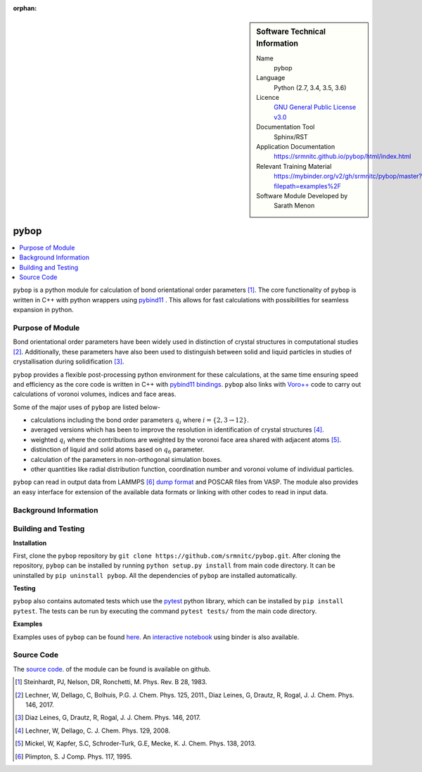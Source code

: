 ..  In ReStructured Text (ReST) indentation and spacing are very important (it is how ReST knows what to do with your
    document). For ReST to understand what you intend and to render it correctly please to keep the structure of this
    template. Make sure that any time you use ReST syntax (such as for ".. sidebar::" below), it needs to be preceded
    and followed by white space (if you see warnings when this file is built they this is a common origin for problems).

..  We allow the template to be standalone, so that the library maintainers add it in the right place

:orphan:

..  Firstly, let's add technical info as a sidebar and allow text below to wrap around it. This list is a work in
    progress, please help us improve it. We use *definition lists* of ReST_ to make this readable.

..  sidebar:: Software Technical Information

  Name
    pybop

  Language
    Python (2.7, 3.4, 3.5, 3.6)

  Licence
    `GNU General Public License v3.0 <https://www.gnu.org/licenses/gpl-3.0.en.html>`_

  Documentation Tool
    Sphinx/RST

  Application Documentation
    https://srmnitc.github.io/pybop/html/index.html

  Relevant Training Material
    https://mybinder.org/v2/gh/srmnitc/pybop/master?filepath=examples%2F

  Software Module Developed by
    Sarath Menon


..  In the next line you have the name of how this module will be referenced in the main documentation (which you  can
    reference, in this case, as ":ref:`example`"). You *MUST* change the reference below from "example" to something
    unique otherwise you will cause cross-referencing errors. The reference must come right before the heading for the
    reference to work (so don't insert a comment between).


#####
pybop
#####

..  Let's add a local table of contents to help people navigate the page

..  contents:: :local:

..  Add an abstract for a *general* audience here. Write a few lines that explains the "helicopter view" of why you are
    creating this module. For example, you might say that "This module is a stepping stone to incorporating XXXX effects
    into YYYY process, which in turn should allow ZZZZ to be simulated. If successful, this could make it possible to
    produce compound AAAA while avoiding expensive process BBBB and CCCC."

``pybop`` is a python module for calculation of bond orientational order parameters [#]_. The core functionality of ``pybop`` is written in C++ with python wrappers using `pybind11 <https://pybind11.readthedocs.io/en/stable/intro.html>`_ . This allows for fast calculations with possibilities for seamless expansion in python. 

Purpose of Module
_________________

.. Keep the helper text below around in your module by just adding "..  " in front of it, which turns it into a comment

Bond orientational order parameters have been widely used in distinction of crystal structures in computational studies [#]_. Additionally, these parameters have also been used to distinguish between solid and liquid particles in studies of crystallisation during solidification [#]_.

``pybop`` provides a flexible post-processing python environment for these calculations, at the same time ensuring speed and efficiency as the core code is written in C++ with `pybind11 bindings <https://pybind11.readthedocs.io/en/stable/intro.html>`_. ``pybop`` also links with `Voro++ <http://math.lbl.gov/voro++/>`_ code to carry out calculations of voronoi volumes, indices and face areas.

Some of the major uses of ``pybop`` are listed below-    

- calculations including the bond order parameters :math:`q_{i}` where :math:`i = \{2,3 \to 12\}`.  
- averaged versions which has been to improve the resolution in identification of crystal structures [#]_.
- weighted :math:`q_{i}` where the contributions are weighted by the voronoi face area shared with adjacent atoms [#]_.
- distinction of liquid and solid atoms based on :math:`q_{6}` parameter.
- calculation of the parameters in non-orthogonal simulation boxes.
- other quantities like radial distribution function, coordination number and voronoi volume of individual particles.

``pybop`` can read in output data from LAMMPS [#]_ `dump format <https://lammps.sandia.gov/doc/dump.html>`_ and POSCAR files from VASP. The module also provides an easy interface for extension of the available data formats or linking with other codes to read in input data.

.. I will add information about the paper and results using pybop.



Background Information
______________________

.. Keep the helper text below around in your module by just adding "..  " in front of it, which turns it into a comment



Building and Testing
____________________

.. Keep the helper text below around in your module by just adding "..  " in front of it, which turns it into a comment

**Installation**  

First, clone the ``pybop`` repository by ``git clone https://github.com/srmnitc/pybop.git``.
After cloning the repository, ``pybop`` can be installed by running ``python setup.py install`` from main code directory. It can be uninstalled by ``pip uninstall pybop``. All the dependencies of ``pybop`` are installed automatically.

**Testing**  

``pybop`` also contains automated tests which use the `pytest <https://docs.pytest.org/en/latest/>`_ python library, which can be installed by ``pip install pytest``. The tests can be run by executing the command ``pytest tests/`` from the main code directory.


**Examples**  

Examples uses of ``pybop`` can be found `here <https://srmnitc.github.io/pybop/html/examples.html>`_. An `interactive notebook <https://mybinder.org/v2/gh/srmnitc/pybop/master?filepath=examples%2F>`_ using binder is also available.

Source Code
___________

.. Notice the syntax of a URL reference below `Text <URL>`_ the backticks matter!

The `source code <https://github.com/srmnitc/pybop>`_.  of the module can be found is available on github. 


.. [#]  Steinhardt, PJ, Nelson, DR, Ronchetti, M. Phys. Rev. B 28, 1983.
.. [#]  Lechner, W, Dellago, C, Bolhuis, P.G. J. Chem. Phys. 125, 2011., Diaz Leines, G, Drautz, R, Rogal, J. J. Chem. Phys. 146, 2017.
.. [#]  Diaz Leines, G, Drautz, R, Rogal, J. J. Chem. Phys. 146, 2017.
.. [#]  Lechner, W, Dellago, C. J. Chem. Phys. 129, 2008.
.. [#]  Mickel, W, Kapfer, S.C, Schroder-Turk, G.E, Mecke, K. J. Chem. Phys. 138, 2013.
.. [#]  Plimpton, S. J Comp. Phys. 117, 1995.

